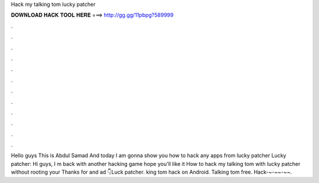 Hack my talking tom lucky patcher

𝐃𝐎𝐖𝐍𝐋𝐎𝐀𝐃 𝐇𝐀𝐂𝐊 𝐓𝐎𝐎𝐋 𝐇𝐄𝐑𝐄 ===> http://gg.gg/11pbpg?589999

.

.

.

.

.

.

.

.

.

.

.

.

Hello guys This is Abdul Samad And today I am gonna show you how to hack any apps from lucky patcher Lucky patcher:  Hi guys, I m back with another hacking game hope you'll like it How to hack my talking tom with lucky patcher without rooting your  Thanks for  and ad 👇Luck patcher. king tom hack on Android. Talking tom free. Hack-~-~~-~~.